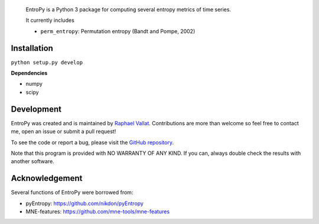 .. -*- mode: rst -*-

.. figure::  https://github.com/raphaelvallat/entropy/blob/master/docs/pictures/logo.png
   :align:   center

 EntroPy is a Python 3 package for computing several entropy metrics of time series.

 It currently includes

 - ``perm_entropy``: Permutation entropy (Bandt and Pompe, 2002)


Installation
============

``python setup.py develop``

**Dependencies**

- numpy
- scipy

Development
===========

EntroPy was created and is maintained by `Raphael Vallat <https://raphaelvallat.github.io>`_. Contributions are more than welcome so feel free to contact me, open an issue or submit a pull request!

To see the code or report a bug, please visit the `GitHub repository <https://github.com/raphaelvallat/entropy>`_.

Note that this program is provided with NO WARRANTY OF ANY KIND. If you can, always double check the results with another software.

Acknowledgement
===============

Several functions of EntroPy were borrowed from:

- pyEntropy: https://github.com/nikdon/pyEntropy
- MNE-features: https://github.com/mne-tools/mne-features
